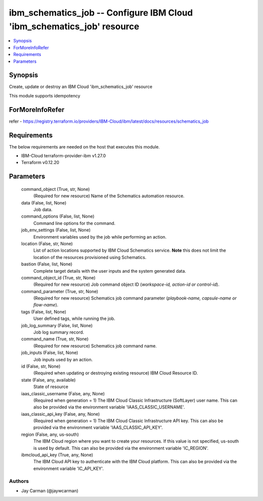 
ibm_schematics_job -- Configure IBM Cloud 'ibm_schematics_job' resource
=======================================================================

.. contents::
   :local:
   :depth: 1


Synopsis
--------

Create, update or destroy an IBM Cloud 'ibm_schematics_job' resource

This module supports idempotency


ForMoreInfoRefer
----------------
refer - https://registry.terraform.io/providers/IBM-Cloud/ibm/latest/docs/resources/schematics_job

Requirements
------------
The below requirements are needed on the host that executes this module.

- IBM-Cloud terraform-provider-ibm v1.27.0
- Terraform v0.12.20



Parameters
----------

  command_object (True, str, None)
    (Required for new resource) Name of the Schematics automation resource.


  data (False, list, None)
    Job data.


  command_options (False, list, None)
    Command line options for the command.


  job_env_settings (False, list, None)
    Environment variables used by the job while performing an action.


  location (False, str, None)
    List of action locations supported by IBM Cloud Schematics service.  **Note** this does not limit the location of the resources provisioned using Schematics.


  bastion (False, list, None)
    Complete target details with the user inputs and the system generated data.


  command_object_id (True, str, None)
    (Required for new resource) Job command object ID (`workspace-id, action-id or control-id`).


  command_parameter (True, str, None)
    (Required for new resource) Schematics job command parameter (`playbook-name, capsule-name or flow-name`).


  tags (False, list, None)
    User defined tags, while running the job.


  job_log_summary (False, list, None)
    Job log summary record.


  command_name (True, str, None)
    (Required for new resource) Schematics job command name.


  job_inputs (False, list, None)
    Job inputs used by an action.


  id (False, str, None)
    (Required when updating or destroying existing resource) IBM Cloud Resource ID.


  state (False, any, available)
    State of resource


  iaas_classic_username (False, any, None)
    (Required when generation = 1) The IBM Cloud Classic Infrastructure (SoftLayer) user name. This can also be provided via the environment variable 'IAAS_CLASSIC_USERNAME'.


  iaas_classic_api_key (False, any, None)
    (Required when generation = 1) The IBM Cloud Classic Infrastructure API key. This can also be provided via the environment variable 'IAAS_CLASSIC_API_KEY'.


  region (False, any, us-south)
    The IBM Cloud region where you want to create your resources. If this value is not specified, us-south is used by default. This can also be provided via the environment variable 'IC_REGION'.


  ibmcloud_api_key (True, any, None)
    The IBM Cloud API key to authenticate with the IBM Cloud platform. This can also be provided via the environment variable 'IC_API_KEY'.













Authors
~~~~~~~

- Jay Carman (@jaywcarman)

